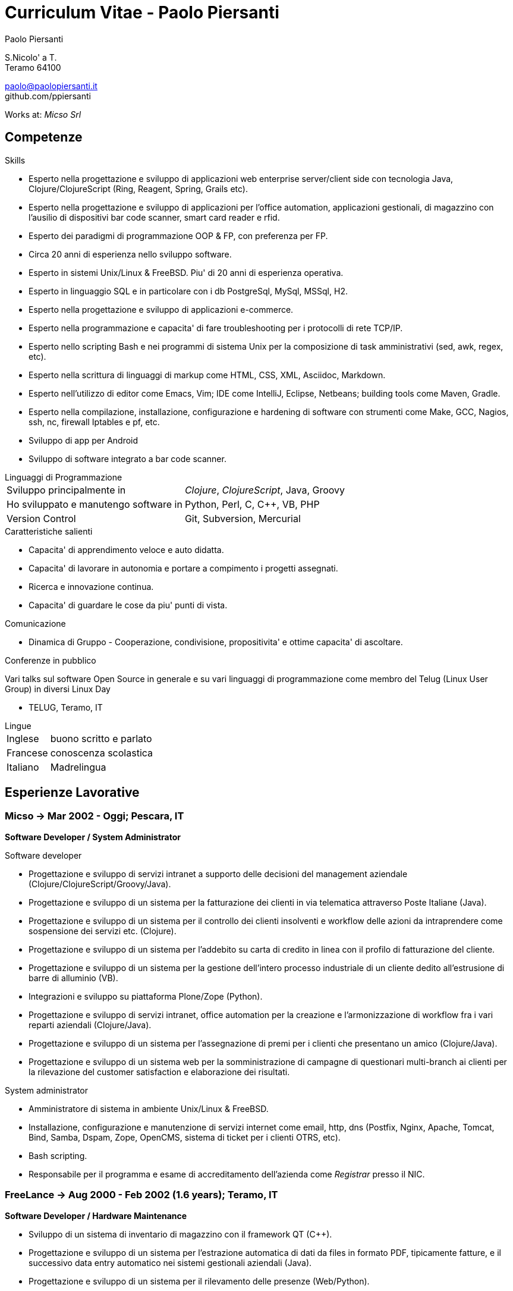= Curriculum Vitae - Paolo Piersanti
:author: Paolo Piersanti
:data-uri:
:doctype: article
:encoding: utf-8
:lang: it


S.Nicolo' a T. +
Teramo 64100

paolo@paolopiersanti.it +
github.com/ppiersanti

Works at: _Micso Srl_




== Competenze

.Skills
* Esperto nella progettazione e sviluppo di applicazioni web enterprise
  server/client side con tecnologia Java, Clojure/ClojureScript (Ring,
  Reagent, Spring, Grails etc).
* Esperto nella progettazione e sviluppo di applicazioni per l'office
  automation, applicazioni gestionali, di magazzino con l'ausilio di
  dispositivi bar code scanner, smart card reader e rfid. 
* Esperto dei paradigmi di programmazione OOP & FP, con preferenza
  per FP.
* Circa 20 anni di esperienza nello sviluppo software.
* Esperto in sistemi Unix/Linux & FreeBSD. Piu' di 20 anni di
  esperienza operativa.
* Esperto in linguaggio SQL e in particolare con i db PostgreSql,
  MySql, MSSql, H2.
* Esperto nella progettazione e sviluppo di applicazioni e-commerce.
* Esperto nella programmazione e capacita' di fare troubleshooting per
  i protocolli di rete TCP/IP.
* Esperto nello scripting Bash e nei programmi di sistema Unix per la
  composizione di task amministrativi (sed, awk, regex, etc).
* Esperto nella scrittura di linguaggi di markup come HTML, CSS, XML,
  Asciidoc, Markdown.
* Esperto nell'utilizzo di editor come Emacs, Vim; IDE come IntelliJ,
  Eclipse, Netbeans; building tools come Maven, Gradle.
* Esperto nella compilazione, installazione, configurazione e
  hardening di software con strumenti come Make, GCC, Nagios, ssh,
  nc, firewall Iptables e pf, etc.
* Sviluppo di app per Android
* Sviluppo di software integrato a bar code scanner.
  


[[Linguaggi_di_Programmazione]]
[horizontal]
.Linguaggi di Programmazione

Sviluppo principalmente in:: __Clojure__, __ClojureScript__, Java, Groovy
Ho sviluppato e manutengo software in:: Python, Perl, C, C++, VB, PHP
Version Control:: Git, Subversion, Mercurial

.Caratteristiche salienti

* Capacita' di apprendimento veloce e auto didatta.
* Capacita' di lavorare in autonomia e portare a compimento i progetti
  assegnati.
* Ricerca e innovazione continua.
* Capacita' di guardare le cose da piu' punti di vista.
  

.Comunicazione
* Dinamica di Gruppo - Cooperazione, condivisione, propositivita' e
  ottime capacita' di ascoltare.
  


.Conferenze in pubblico
Vari talks sul software Open Source in generale e su vari linguaggi di
programmazione come membro del Telug (Linux User Group) in diversi
Linux Day

* TELUG, Teramo, IT

[horizontal]
.Lingue
Inglese:: buono scritto e parlato
Francese:: conoscenza scolastica
Italiano:: Madrelingua


[[experience]]
== Esperienze Lavorative

=== Micso -> Mar 2002 - Oggi; Pescara, IT
*Software Developer / System Administrator*

.Software developer
* Progettazione e sviluppo di servizi intranet a supporto delle
  decisioni del management aziendale (Clojure/ClojureScript/Groovy/Java).
* Progettazione e sviluppo di un sistema per la fatturazione dei
  clienti in via telematica attraverso Poste Italiane (Java).
* Progettazione e sviluppo di un sistema per il controllo dei clienti
  insolventi e workflow delle azioni da intraprendere come sospensione
  dei servizi etc. (Clojure).
* Progettazione e sviluppo di un sistema per l'addebito su carta di
  credito in linea con il profilo di fatturazione del cliente.
* Progettazione e sviluppo di un sistema per la gestione dell'intero
  processo industriale di un cliente dedito all'estrusione di barre
  di alluminio (VB).
* Integrazioni e sviluppo su piattaforma Plone/Zope (Python).
* Progettazione e sviluppo di servizi intranet, office automation per
  la creazione e l'armonizzazione di workflow fra i vari reparti
  aziendali (Clojure/Java).
* Progettazione e sviluppo di un sistema per l'assegnazione di premi
  per i clienti che presentano un amico (Clojure/Java).
* Progettazione e sviluppo di un sistema web per la somministrazione
  di campagne di questionari multi-branch ai clienti per la
  rilevazione del customer satisfaction e elaborazione dei risultati.  


.System administrator
* Amministratore di sistema in ambiente Unix/Linux & FreeBSD.
* Installazione, configurazione e manutenzione di servizi internet
  come email, http, dns (Postfix, Nginx, Apache, Tomcat, Bind, Samba,
  Dspam, Zope, OpenCMS, sistema di ticket per i clienti OTRS, etc).
* Bash scripting.
* Responsabile per il programma e esame di accreditamento dell'azienda
  come  _Registrar_ presso il NIC. 


=== FreeLance -> Aug 2000 - Feb 2002 (1.6 years); Teramo, IT
*Software Developer / Hardware Maintenance*

* Sviluppo di un sistema di inventario di magazzino con il framework
  QT (C++).
* Progettazione e sviluppo di un sistema per l'estrazione automatica
  di dati da files in formato PDF, tipicamente fatture, e il
  successivo data entry automatico nei sistemi gestionali aziendali
  (Java).
* Progettazione e sviluppo di un sistema per il rilevamento delle
  presenze (Web/Python).
* Consulente e amministratore di sistema di server Unix.

=== GoInfoteam -> Feb 2000 - Jul 2000 (6 months); Pescara, IT
*Software Developer*

* Sviluppo di un sistema per la tracciatura delle attivita' e
  materiali impiegati nello svolgimento dell'attivita' e la
  conseguente produzione della distinta base. (Delphi)   

=== Linea Informatica -> Jan 2000 - Feb 2000 (2 months); Teramo, IT
*Software Developer*

* Manutenzione di software in un CED bancario (Cobol).


[[Interests]]
== Interessi

.Interessi Personali
* Libri; Sport praticati: ciclismo, sci, sci di fondo, trekking;
  Viaggi
* Membro del Teramo Linux Usergroup sin dalla fondazione nel 2000

[[education]]

== Educazione


Diploma di Ragioneria

